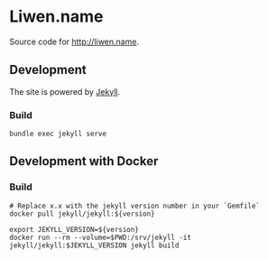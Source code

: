 * Liwen.name
  Source code for http://liwen.name.

** Development
   The site is powered by [[https://jekyllrb.com/][Jekyll]].

*** Build
    #+BEGIN_SRC shell
      bundle exec jekyll serve
    #+END_SRC

** Development with Docker
*** Build
    #+BEGIN_SRC shell
      # Replace x.x with the jekyll version number in your `Gemfile`
      docker pull jekyll/jekyll:${version}

      export JEKYLL_VERSION=${version}
      docker run --rm --volume=$PWD:/srv/jekyll -it jekyll/jekyll:$JEKYLL_VERSION jekyll build
    #+END_SRC
